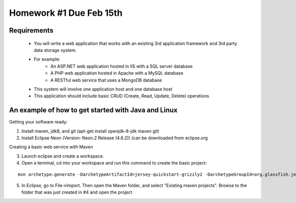 Homework #1 Due Feb 15th
========================

Requirements
------------
 - You will write a web application that works with an existing 3rd application framework and 3rd party data storage system.
 - For example:
	- An ASP.NET web application hosted in IIS with a SQL server database
	- A PHP web application hosted in Apache with a MySQL database
	- A RESTful web service that uses a MongoDB database
 - This system will involve one application host and one database host
 - This application should include basic CRUD (Create, Read, Update, Delete) operations


An example of how to get started with Java and Linux
----------------------------------------------------

Getting your software ready:

1. Install maven, jdk8, and git (apt-get install openjdk-8-jdk maven git)
2. Install Eclipse Neon (Version: Neon.2 Release (4.6.2)) (can be downloaded from eclipse.org

Creating a basic web service with Maven

3. Launch eclipse and create a workspace.
4. Open a terminal, cd into your workspace and run this command to create the basic project: 

::

	mvn archetype:generate -DarchetypeArtifactId=jersey-quickstart-grizzly2 -DarchetypeGroupId=org.glassfish.jersey.archetypes -DinteractiveMode=false -DgroupId=SampleService -DartifactId=Sample-Service -Dpackage=SampleService -DarchetypeVersion=2.17



5. In Eclipse, go to File->Import. Then open the Maven folder, and select "Existing maven projects". Browse to the folder that was just created in #4 and open the project

